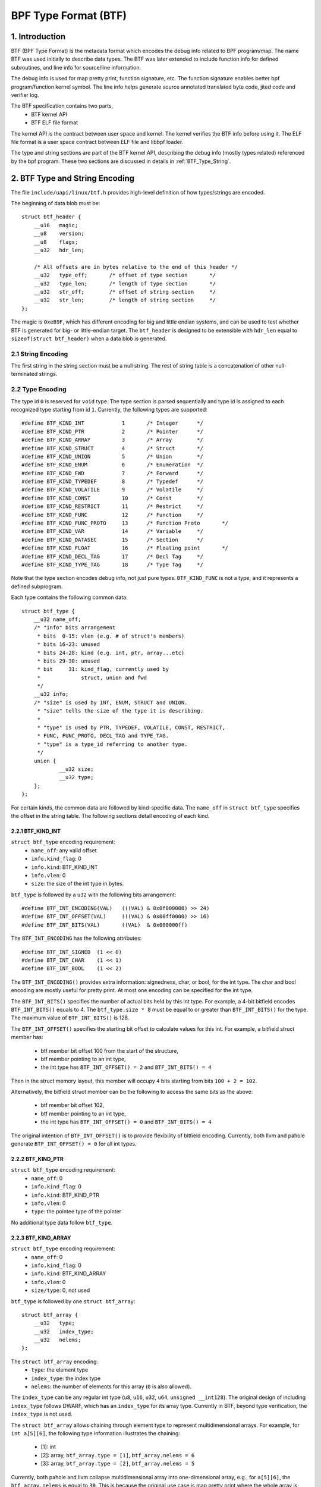 =====================
BPF Type Format (BTF)
=====================

1. Introduction
===============

BTF (BPF Type Format) is the metadata format which encodes the debug info
related to BPF program/map. The name BTF was used initially to describe data
types. The BTF was later extended to include function info for defined
subroutines, and line info for source/line information.

The debug info is used for map pretty print, function signature, etc. The
function signature enables better bpf program/function kernel symbol. The line
info helps generate source annotated translated byte code, jited code and
verifier log.

The BTF specification contains two parts,
  * BTF kernel API
  * BTF ELF file format

The kernel API is the contract between user space and kernel. The kernel
verifies the BTF info before using it. The ELF file format is a user space
contract between ELF file and libbpf loader.

The type and string sections are part of the BTF kernel API, describing the
debug info (mostly types related) referenced by the bpf program. These two
sections are discussed in details in :ref:`BTF_Type_String`.

.. _BTF_Type_String:

2. BTF Type and String Encoding
===============================

The file ``include/uapi/linux/btf.h`` provides high-level definition of how
types/strings are encoded.

The beginning of data blob must be::

    struct btf_header {
        __u16   magic;
        __u8    version;
        __u8    flags;
        __u32   hdr_len;

        /* All offsets are in bytes relative to the end of this header */
        __u32   type_off;       /* offset of type section       */
        __u32   type_len;       /* length of type section       */
        __u32   str_off;        /* offset of string section     */
        __u32   str_len;        /* length of string section     */
    };

The magic is ``0xeB9F``, which has different encoding for big and little
endian systems, and can be used to test whether BTF is generated for big- or
little-endian target. The ``btf_header`` is designed to be extensible with
``hdr_len`` equal to ``sizeof(struct btf_header)`` when a data blob is
generated.

2.1 String Encoding
-------------------

The first string in the string section must be a null string. The rest of
string table is a concatenation of other null-terminated strings.

2.2 Type Encoding
-----------------

The type id ``0`` is reserved for ``void`` type. The type section is parsed
sequentially and type id is assigned to each recognized type starting from id
``1``. Currently, the following types are supported::

    #define BTF_KIND_INT            1       /* Integer      */
    #define BTF_KIND_PTR            2       /* Pointer      */
    #define BTF_KIND_ARRAY          3       /* Array        */
    #define BTF_KIND_STRUCT         4       /* Struct       */
    #define BTF_KIND_UNION          5       /* Union        */
    #define BTF_KIND_ENUM           6       /* Enumeration  */
    #define BTF_KIND_FWD            7       /* Forward      */
    #define BTF_KIND_TYPEDEF        8       /* Typedef      */
    #define BTF_KIND_VOLATILE       9       /* Volatile     */
    #define BTF_KIND_CONST          10      /* Const        */
    #define BTF_KIND_RESTRICT       11      /* Restrict     */
    #define BTF_KIND_FUNC           12      /* Function     */
    #define BTF_KIND_FUNC_PROTO     13      /* Function Proto       */
    #define BTF_KIND_VAR            14      /* Variable     */
    #define BTF_KIND_DATASEC        15      /* Section      */
    #define BTF_KIND_FLOAT          16      /* Floating point       */
    #define BTF_KIND_DECL_TAG       17      /* Decl Tag     */
    #define BTF_KIND_TYPE_TAG       18      /* Type Tag     */

Note that the type section encodes debug info, not just pure types.
``BTF_KIND_FUNC`` is not a type, and it represents a defined subprogram.

Each type contains the following common data::

    struct btf_type {
        __u32 name_off;
        /* "info" bits arrangement
         * bits  0-15: vlen (e.g. # of struct's members)
         * bits 16-23: unused
         * bits 24-28: kind (e.g. int, ptr, array...etc)
         * bits 29-30: unused
         * bit     31: kind_flag, currently used by
         *             struct, union and fwd
         */
        __u32 info;
        /* "size" is used by INT, ENUM, STRUCT and UNION.
         * "size" tells the size of the type it is describing.
         *
         * "type" is used by PTR, TYPEDEF, VOLATILE, CONST, RESTRICT,
         * FUNC, FUNC_PROTO, DECL_TAG and TYPE_TAG.
         * "type" is a type_id referring to another type.
         */
        union {
                __u32 size;
                __u32 type;
        };
    };

For certain kinds, the common data are followed by kind-specific data. The
``name_off`` in ``struct btf_type`` specifies the offset in the string table.
The following sections detail encoding of each kind.

2.2.1 BTF_KIND_INT
~~~~~~~~~~~~~~~~~~

``struct btf_type`` encoding requirement:
 * ``name_off``: any valid offset
 * ``info.kind_flag``: 0
 * ``info.kind``: BTF_KIND_INT
 * ``info.vlen``: 0
 * ``size``: the size of the int type in bytes.

``btf_type`` is followed by a ``u32`` with the following bits arrangement::

  #define BTF_INT_ENCODING(VAL)   (((VAL) & 0x0f000000) >> 24)
  #define BTF_INT_OFFSET(VAL)     (((VAL) & 0x00ff0000) >> 16)
  #define BTF_INT_BITS(VAL)       ((VAL)  & 0x000000ff)

The ``BTF_INT_ENCODING`` has the following attributes::

  #define BTF_INT_SIGNED  (1 << 0)
  #define BTF_INT_CHAR    (1 << 1)
  #define BTF_INT_BOOL    (1 << 2)

The ``BTF_INT_ENCODING()`` provides extra information: signedness, char, or
bool, for the int type. The char and bool encoding are mostly useful for
pretty print. At most one encoding can be specified for the int type.

The ``BTF_INT_BITS()`` specifies the number of actual bits held by this int
type. For example, a 4-bit bitfield encodes ``BTF_INT_BITS()`` equals to 4.
The ``btf_type.size * 8`` must be equal to or greater than ``BTF_INT_BITS()``
for the type. The maximum value of ``BTF_INT_BITS()`` is 128.

The ``BTF_INT_OFFSET()`` specifies the starting bit offset to calculate values
for this int. For example, a bitfield struct member has:

 * btf member bit offset 100 from the start of the structure,
 * btf member pointing to an int type,
 * the int type has ``BTF_INT_OFFSET() = 2`` and ``BTF_INT_BITS() = 4``

Then in the struct memory layout, this member will occupy ``4`` bits starting
from bits ``100 + 2 = 102``.

Alternatively, the bitfield struct member can be the following to access the
same bits as the above:

 * btf member bit offset 102,
 * btf member pointing to an int type,
 * the int type has ``BTF_INT_OFFSET() = 0`` and ``BTF_INT_BITS() = 4``

The original intention of ``BTF_INT_OFFSET()`` is to provide flexibility of
bitfield encoding. Currently, both llvm and pahole generate
``BTF_INT_OFFSET() = 0`` for all int types.

2.2.2 BTF_KIND_PTR
~~~~~~~~~~~~~~~~~~

``struct btf_type`` encoding requirement:
  * ``name_off``: 0
  * ``info.kind_flag``: 0
  * ``info.kind``: BTF_KIND_PTR
  * ``info.vlen``: 0
  * ``type``: the pointee type of the pointer

No additional type data follow ``btf_type``.

2.2.3 BTF_KIND_ARRAY
~~~~~~~~~~~~~~~~~~~~

``struct btf_type`` encoding requirement:
  * ``name_off``: 0
  * ``info.kind_flag``: 0
  * ``info.kind``: BTF_KIND_ARRAY
  * ``info.vlen``: 0
  * ``size/type``: 0, not used

``btf_type`` is followed by one ``struct btf_array``::

    struct btf_array {
        __u32   type;
        __u32   index_type;
        __u32   nelems;
    };

The ``struct btf_array`` encoding:
  * ``type``: the element type
  * ``index_type``: the index type
  * ``nelems``: the number of elements for this array (``0`` is also allowed).

The ``index_type`` can be any regular int type (``u8``, ``u16``, ``u32``,
``u64``, ``unsigned __int128``). The original design of including
``index_type`` follows DWARF, which has an ``index_type`` for its array type.
Currently in BTF, beyond type verification, the ``index_type`` is not used.

The ``struct btf_array`` allows chaining through element type to represent
multidimensional arrays. For example, for ``int a[5][6]``, the following type
information illustrates the chaining:

  * [1]: int
  * [2]: array, ``btf_array.type = [1]``, ``btf_array.nelems = 6``
  * [3]: array, ``btf_array.type = [2]``, ``btf_array.nelems = 5``

Currently, both pahole and llvm collapse multidimensional array into
one-dimensional array, e.g., for ``a[5][6]``, the ``btf_array.nelems`` is
equal to ``30``. This is because the original use case is map pretty print
where the whole array is dumped out so one-dimensional array is enough. As
more BTF usage is explored, pahole and llvm can be changed to generate proper
chained representation for multidimensional arrays.

2.2.4 BTF_KIND_STRUCT
~~~~~~~~~~~~~~~~~~~~~
2.2.5 BTF_KIND_UNION
~~~~~~~~~~~~~~~~~~~~

``struct btf_type`` encoding requirement:
  * ``name_off``: 0 or offset to a valid C identifier
  * ``info.kind_flag``: 0 or 1
  * ``info.kind``: BTF_KIND_STRUCT or BTF_KIND_UNION
  * ``info.vlen``: the number of struct/union members
  * ``info.size``: the size of the struct/union in bytes

``btf_type`` is followed by ``info.vlen`` number of ``struct btf_member``.::

    struct btf_member {
        __u32   name_off;
        __u32   type;
        __u32   offset;
    };

``struct btf_member`` encoding:
  * ``name_off``: offset to a valid C identifier
  * ``type``: the member type
  * ``offset``: <see below>

If the type info ``kind_flag`` is not set, the offset contains only bit offset
of the member. Note that the base type of the bitfield can only be int or enum
type. If the bitfield size is 32, the base type can be either int or enum
type. If the bitfield size is not 32, the base type must be int, and int type
``BTF_INT_BITS()`` encodes the bitfield size.

If the ``kind_flag`` is set, the ``btf_member.offset`` contains both member
bitfield size and bit offset. The bitfield size and bit offset are calculated
as below.::

  #define BTF_MEMBER_BITFIELD_SIZE(val)   ((val) >> 24)
  #define BTF_MEMBER_BIT_OFFSET(val)      ((val) & 0xffffff)

In this case, if the base type is an int type, it must be a regular int type:

  * ``BTF_INT_OFFSET()`` must be 0.
  * ``BTF_INT_BITS()`` must be equal to ``{1,2,4,8,16} * 8``.

The following kernel patch introduced ``kind_flag`` and explained why both
modes exist:

  https://github.com/torvalds/linux/commit/9d5f9f701b1891466fb3dbb1806ad97716f95cc3#diff-fa650a64fdd3968396883d2fe8215ff3

2.2.6 BTF_KIND_ENUM
~~~~~~~~~~~~~~~~~~~

``struct btf_type`` encoding requirement:
  * ``name_off``: 0 or offset to a valid C identifier
  * ``info.kind_flag``: 0
  * ``info.kind``: BTF_KIND_ENUM
  * ``info.vlen``: number of enum values
  * ``size``: 4

``btf_type`` is followed by ``info.vlen`` number of ``struct btf_enum``.::

    struct btf_enum {
        __u32   name_off;
        __s32   val;
    };

The ``btf_enum`` encoding:
  * ``name_off``: offset to a valid C identifier
  * ``val``: any value

2.2.7 BTF_KIND_FWD
~~~~~~~~~~~~~~~~~~

``struct btf_type`` encoding requirement:
  * ``name_off``: offset to a valid C identifier
  * ``info.kind_flag``: 0 for struct, 1 for union
  * ``info.kind``: BTF_KIND_FWD
  * ``info.vlen``: 0
  * ``type``: 0

No additional type data follow ``btf_type``.

2.2.8 BTF_KIND_TYPEDEF
~~~~~~~~~~~~~~~~~~~~~~

``struct btf_type`` encoding requirement:
  * ``name_off``: offset to a valid C identifier
  * ``info.kind_flag``: 0
  * ``info.kind``: BTF_KIND_TYPEDEF
  * ``info.vlen``: 0
  * ``type``: the type which can be referred by name at ``name_off``

No additional type data follow ``btf_type``.

2.2.9 BTF_KIND_VOLATILE
~~~~~~~~~~~~~~~~~~~~~~~

``struct btf_type`` encoding requirement:
  * ``name_off``: 0
  * ``info.kind_flag``: 0
  * ``info.kind``: BTF_KIND_VOLATILE
  * ``info.vlen``: 0
  * ``type``: the type with ``volatile`` qualifier

No additional type data follow ``btf_type``.

2.2.10 BTF_KIND_CONST
~~~~~~~~~~~~~~~~~~~~~

``struct btf_type`` encoding requirement:
  * ``name_off``: 0
  * ``info.kind_flag``: 0
  * ``info.kind``: BTF_KIND_CONST
  * ``info.vlen``: 0
  * ``type``: the type with ``const`` qualifier

No additional type data follow ``btf_type``.

2.2.11 BTF_KIND_RESTRICT
~~~~~~~~~~~~~~~~~~~~~~~~

``struct btf_type`` encoding requirement:
  * ``name_off``: 0
  * ``info.kind_flag``: 0
  * ``info.kind``: BTF_KIND_RESTRICT
  * ``info.vlen``: 0
  * ``type``: the type with ``restrict`` qualifier

No additional type data follow ``btf_type``.

2.2.12 BTF_KIND_FUNC
~~~~~~~~~~~~~~~~~~~~

``struct btf_type`` encoding requirement:
  * ``name_off``: offset to a valid C identifier
  * ``info.kind_flag``: 0
  * ``info.kind``: BTF_KIND_FUNC
  * ``info.vlen``: 0
  * ``type``: a BTF_KIND_FUNC_PROTO type

No additional type data follow ``btf_type``.

A BTF_KIND_FUNC defines not a type, but a subprogram (function) whose
signature is defined by ``type``. The subprogram is thus an instance of that
type. The BTF_KIND_FUNC may in turn be referenced by a func_info in the
:ref:`BTF_Ext_Section` (ELF) or in the arguments to :ref:`BPF_Prog_Load`
(ABI).

2.2.13 BTF_KIND_FUNC_PROTO
~~~~~~~~~~~~~~~~~~~~~~~~~~

``struct btf_type`` encoding requirement:
  * ``name_off``: 0
  * ``info.kind_flag``: 0
  * ``info.kind``: BTF_KIND_FUNC_PROTO
  * ``info.vlen``: # of parameters
  * ``type``: the return type

``btf_type`` is followed by ``info.vlen`` number of ``struct btf_param``.::

    struct btf_param {
        __u32   name_off;
        __u32   type;
    };

If a BTF_KIND_FUNC_PROTO type is referred by a BTF_KIND_FUNC type, then
``btf_param.name_off`` must point to a valid C identifier except for the
possible last argument representing the variable argument. The btf_param.type
refers to parameter type.

If the function has variable arguments, the last parameter is encoded with
``name_off = 0`` and ``type = 0``.

2.2.14 BTF_KIND_VAR
~~~~~~~~~~~~~~~~~~~

``struct btf_type`` encoding requirement:
  * ``name_off``: offset to a valid C identifier
  * ``info.kind_flag``: 0
  * ``info.kind``: BTF_KIND_VAR
  * ``info.vlen``: 0
  * ``type``: the type of the variable

``btf_type`` is followed by a single ``struct btf_variable`` with the
following data::

    struct btf_var {
        __u32   linkage;
    };

``struct btf_var`` encoding:
  * ``linkage``: currently only static variable 0, or globally allocated
                 variable in ELF sections 1

Not all type of global variables are supported by LLVM at this point.
The following is currently available:

  * static variables with or without section attributes
  * global variables with section attributes

The latter is for future extraction of map key/value type id's from a
map definition.

2.2.15 BTF_KIND_DATASEC
~~~~~~~~~~~~~~~~~~~~~~~

``struct btf_type`` encoding requirement:
  * ``name_off``: offset to a valid name associated with a variable or
                  one of .data/.bss/.rodata
  * ``info.kind_flag``: 0
  * ``info.kind``: BTF_KIND_DATASEC
  * ``info.vlen``: # of variables
  * ``size``: total section size in bytes (0 at compilation time, patched
              to actual size by BPF loaders such as libbpf)

``btf_type`` is followed by ``info.vlen`` number of ``struct btf_var_secinfo``.::

    struct btf_var_secinfo {
        __u32   type;
        __u32   offset;
        __u32   size;
    };

``struct btf_var_secinfo`` encoding:
  * ``type``: the type of the BTF_KIND_VAR variable
  * ``offset``: the in-section offset of the variable
  * ``size``: the size of the variable in bytes

2.2.16 BTF_KIND_FLOAT
~~~~~~~~~~~~~~~~~~~~~

``struct btf_type`` encoding requirement:
 * ``name_off``: any valid offset
 * ``info.kind_flag``: 0
 * ``info.kind``: BTF_KIND_FLOAT
 * ``info.vlen``: 0
 * ``size``: the size of the float type in bytes: 2, 4, 8, 12 or 16.

No additional type data follow ``btf_type``.

2.2.17 BTF_KIND_DECL_TAG
~~~~~~~~~~~~~~~~~~~~~~~~

``struct btf_type`` encoding requirement:
 * ``name_off``: offset to a non-empty string
 * ``info.kind_flag``: 0
 * ``info.kind``: BTF_KIND_DECL_TAG
 * ``info.vlen``: 0
 * ``type``: ``struct``, ``union``, ``func``, ``var`` or ``typedef``

``btf_type`` is followed by ``struct btf_decl_tag``.::

    struct btf_decl_tag {
        __u32   component_idx;
    };

The ``name_off`` encodes btf_decl_tag attribute string.
The ``type`` should be ``struct``, ``union``, ``func``, ``var`` or ``typedef``.
For ``var`` or ``typedef`` type, ``btf_decl_tag.component_idx`` must be ``-1``.
For the other three types, if the btf_decl_tag attribute is
applied to the ``struct``, ``union`` or ``func`` itself,
``btf_decl_tag.component_idx`` must be ``-1``. Otherwise,
the attribute is applied to a ``struct``/``union`` member or
a ``func`` argument, and ``btf_decl_tag.component_idx`` should be a
valid index (starting from 0) pointing to a member or an argument.

2.2.17 BTF_KIND_TYPE_TAG
~~~~~~~~~~~~~~~~~~~~~~~~

``struct btf_type`` encoding requirement:
 * ``name_off``: offset to a non-empty string
 * ``info.kind_flag``: 0
 * ``info.kind``: BTF_KIND_TYPE_TAG
 * ``info.vlen``: 0
 * ``type``: the type with ``btf_type_tag`` attribute

Currently, ``BTF_KIND_TYPE_TAG`` is only emitted for pointer types.
It has the following btf type chain:
::

  ptr -> [type_tag]*
      -> [const | volatile | restrict | typedef]*
      -> base_type

Basically, a pointer type points to zero or more
type_tag, then zero or more const/volatile/restrict/typedef
and finally the base type. The base type is one of
int, ptr, array, struct, union, enum, func_proto and float types.

3. BTF Kernel API
=================

The following bpf syscall command involves BTF:
   * BPF_BTF_LOAD: load a blob of BTF data into kernel
   * BPF_MAP_CREATE: map creation with btf key and value type info.
   * BPF_PROG_LOAD: prog load with btf function and line info.
   * BPF_BTF_GET_FD_BY_ID: get a btf fd
   * BPF_OBJ_GET_INFO_BY_FD: btf, func_info, line_info
     and other btf related info are returned.

The workflow typically looks like:
::

  Application:
      BPF_BTF_LOAD
          |
          v
      BPF_MAP_CREATE and BPF_PROG_LOAD
          |
          V
      ......

  Introspection tool:
      ......
      BPF_{PROG,MAP}_GET_NEXT_ID (get prog/map id's)
          |
          V
      BPF_{PROG,MAP}_GET_FD_BY_ID (get a prog/map fd)
          |
          V
      BPF_OBJ_GET_INFO_BY_FD (get bpf_prog_info/bpf_map_info with btf_id)
          |                                     |
          V                                     |
      BPF_BTF_GET_FD_BY_ID (get btf_fd)         |
          |                                     |
          V                                     |
      BPF_OBJ_GET_INFO_BY_FD (get btf)          |
          |                                     |
          V                                     V
      pretty print types, dump func signatures and line info, etc.


3.1 BPF_BTF_LOAD
----------------

Load a blob of BTF data into kernel. A blob of data, described in
:ref:`BTF_Type_String`, can be directly loaded into the kernel. A ``btf_fd``
is returned to a userspace.

3.2 BPF_MAP_CREATE
------------------

A map can be created with ``btf_fd`` and specified key/value type id.::

    __u32   btf_fd;         /* fd pointing to a BTF type data */
    __u32   btf_key_type_id;        /* BTF type_id of the key */
    __u32   btf_value_type_id;      /* BTF type_id of the value */

In libbpf, the map can be defined with extra annotation like below:
::

    struct {
        __uint(type, BPF_MAP_TYPE_ARRAY);
        __type(key, int);
        __type(value, struct ipv_counts);
        __uint(max_entries, 4);
    } btf_map SEC(".maps");

During ELF parsing, libbpf is able to extract key/value type_id's and assign
them to BPF_MAP_CREATE attributes automatically.

.. _BPF_Prog_Load:

3.3 BPF_PROG_LOAD
-----------------

During prog_load, func_info and line_info can be passed to kernel with proper
values for the following attributes:
::

    __u32           insn_cnt;
    __aligned_u64   insns;
    ......
    __u32           prog_btf_fd;    /* fd pointing to BTF type data */
    __u32           func_info_rec_size;     /* userspace bpf_func_info size */
    __aligned_u64   func_info;      /* func info */
    __u32           func_info_cnt;  /* number of bpf_func_info records */
    __u32           line_info_rec_size;     /* userspace bpf_line_info size */
    __aligned_u64   line_info;      /* line info */
    __u32           line_info_cnt;  /* number of bpf_line_info records */

The func_info and line_info are an array of below, respectively.::

    struct bpf_func_info {
        __u32   insn_off; /* [0, insn_cnt - 1] */
        __u32   type_id;  /* pointing to a BTF_KIND_FUNC type */
    };
    struct bpf_line_info {
        __u32   insn_off; /* [0, insn_cnt - 1] */
        __u32   file_name_off; /* offset to string table for the filename */
        __u32   line_off; /* offset to string table for the source line */
        __u32   line_col; /* line number and column number */
    };

func_info_rec_size is the size of each func_info record, and
line_info_rec_size is the size of each line_info record. Passing the record
size to kernel make it possible to extend the record itself in the future.

Below are requirements for func_info:
  * func_info[0].insn_off must be 0.
  * the func_info insn_off is in strictly increasing order and matches
    bpf func boundaries.

Below are requirements for line_info:
  * the first insn in each func must have a line_info record pointing to it.
  * the line_info insn_off is in strictly increasing order.

For line_info, the line number and column number are defined as below:
::

    #define BPF_LINE_INFO_LINE_NUM(line_col)        ((line_col) >> 10)
    #define BPF_LINE_INFO_LINE_COL(line_col)        ((line_col) & 0x3ff)

3.4 BPF_{PROG,MAP}_GET_NEXT_ID
------------------------------

In kernel, every loaded program, map or btf has a unique id. The id won't
change during the lifetime of a program, map, or btf.

The bpf syscall command BPF_{PROG,MAP}_GET_NEXT_ID returns all id's, one for
each command, to user space, for bpf program or maps, respectively, so an
inspection tool can inspect all programs and maps.

3.5 BPF_{PROG,MAP}_GET_FD_BY_ID
-------------------------------

An introspection tool cannot use id to get details about program or maps.
A file descriptor needs to be obtained first for reference-counting purpose.

3.6 BPF_OBJ_GET_INFO_BY_FD
--------------------------

Once a program/map fd is acquired, an introspection tool can get the detailed
information from kernel about this fd, some of which are BTF-related. For
example, ``bpf_map_info`` returns ``btf_id`` and key/value type ids.
``bpf_prog_info`` returns ``btf_id``, func_info, and line info for translated
bpf byte codes, and jited_line_info.

3.7 BPF_BTF_GET_FD_BY_ID
------------------------

With ``btf_id`` obtained in ``bpf_map_info`` and ``bpf_prog_info``, bpf
syscall command BPF_BTF_GET_FD_BY_ID can retrieve a btf fd. Then, with
command BPF_OBJ_GET_INFO_BY_FD, the btf blob, originally loaded into the
kernel with BPF_BTF_LOAD, can be retrieved.

With the btf blob, ``bpf_map_info``, and ``bpf_prog_info``, an introspection
tool has full btf knowledge and is able to pretty print map key/values, dump
func signatures and line info, along with byte/jit codes.

4. ELF File Format Interface
============================

4.1 .BTF section
----------------

The .BTF section contains type and string data. The format of this section is
same as the one describe in :ref:`BTF_Type_String`.

.. _BTF_Ext_Section:

4.2 .BTF.ext section
--------------------

The .BTF.ext section encodes func_info and line_info which needs loader
manipulation before loading into the kernel.

The specification for .BTF.ext section is defined at ``tools/lib/bpf/btf.h``
and ``tools/lib/bpf/btf.c``.

The current header of .BTF.ext section::

    struct btf_ext_header {
        __u16   magic;
        __u8    version;
        __u8    flags;
        __u32   hdr_len;

        /* All offsets are in bytes relative to the end of this header */
        __u32   func_info_off;
        __u32   func_info_len;
        __u32   line_info_off;
        __u32   line_info_len;
    };

It is very similar to .BTF section. Instead of type/string section, it
contains func_info and line_info section. See :ref:`BPF_Prog_Load` for details
about func_info and line_info record format.

The func_info is organized as below.::

     func_info_rec_size
     btf_ext_info_sec for section #1 /* func_info for section #1 */
     btf_ext_info_sec for section #2 /* func_info for section #2 */
     ...

``func_info_rec_size`` specifies the size of ``bpf_func_info`` structure when
.BTF.ext is generated. ``btf_ext_info_sec``, defined below, is a collection of
func_info for each specific ELF section.::

     struct btf_ext_info_sec {
        __u32   sec_name_off; /* offset to section name */
        __u32   num_info;
        /* Followed by num_info * record_size number of bytes */
        __u8    data[0];
     };

Here, num_info must be greater than 0.

The line_info is organized as below.::

     line_info_rec_size
     btf_ext_info_sec for section #1 /* line_info for section #1 */
     btf_ext_info_sec for section #2 /* line_info for section #2 */
     ...

``line_info_rec_size`` specifies the size of ``bpf_line_info`` structure when
.BTF.ext is generated.

The interpretation of ``bpf_func_info->insn_off`` and
``bpf_line_info->insn_off`` is different between kernel API and ELF API. For
kernel API, the ``insn_off`` is the instruction offset in the unit of ``struct
bpf_insn``. For ELF API, the ``insn_off`` is the byte offset from the
beginning of section (``btf_ext_info_sec->sec_name_off``).

4.2 .BTF_ids section
--------------------

The .BTF_ids section encodes BTF ID values that are used within the kernel.

This section is created during the kernel compilation with the help of
macros defined in ``include/linux/btf_ids.h`` header file. Kernel code can
use them to create lists and sets (sorted lists) of BTF ID values.

The ``BTF_ID_LIST`` and ``BTF_ID`` macros define unsorted list of BTF ID values,
with following syntax::

  BTF_ID_LIST(list)
  BTF_ID(type1, name1)
  BTF_ID(type2, name2)

resulting in following layout in .BTF_ids section::

  __BTF_ID__type1__name1__1:
  .zero 4
  __BTF_ID__type2__name2__2:
  .zero 4

The ``u32 list[];`` variable is defined to access the list.

The ``BTF_ID_UNUSED`` macro defines 4 zero bytes. It's used when we
want to define unused entry in BTF_ID_LIST, like::

      BTF_ID_LIST(bpf_skb_output_btf_ids)
      BTF_ID(struct, sk_buff)
      BTF_ID_UNUSED
      BTF_ID(struct, task_struct)

The ``BTF_SET_START/END`` macros pair defines sorted list of BTF ID values
and their count, with following syntax::

  BTF_SET_START(set)
  BTF_ID(type1, name1)
  BTF_ID(type2, name2)
  BTF_SET_END(set)

resulting in following layout in .BTF_ids section::

  __BTF_ID__set__set:
  .zero 4
  __BTF_ID__type1__name1__3:
  .zero 4
  __BTF_ID__type2__name2__4:
  .zero 4

The ``struct btf_id_set set;`` variable is defined to access the list.

The ``typeX`` name can be one of following::

   struct, union, typedef, func

and is used as a filter when resolving the BTF ID value.

All the BTF ID lists and sets are compiled in the .BTF_ids section and
resolved during the linking phase of kernel build by ``resolve_btfids`` tool.

5. Using BTF
============

5.1 bpftool map pretty print
----------------------------

With BTF, the map key/value can be printed based on fields rather than simply
raw bytes. This is especially valuable for large structure or if your data
structure has bitfields. For example, for the following map,::

      enum A { A1, A2, A3, A4, A5 };
      typedef enum A ___A;
      struct tmp_t {
           char a1:4;
           int  a2:4;
           int  :4;
           __u32 a3:4;
           int b;
           ___A b1:4;
           enum A b2:4;
      };
      struct {
           __uint(type, BPF_MAP_TYPE_ARRAY);
           __type(key, int);
           __type(value, struct tmp_t);
           __uint(max_entries, 1);
      } tmpmap SEC(".maps");

bpftool is able to pretty print like below:
::

      [{
            "key": 0,
            "value": {
                "a1": 0x2,
                "a2": 0x4,
                "a3": 0x6,
                "b": 7,
                "b1": 0x8,
                "b2": 0xa
            }
        }
      ]

5.2 bpftool prog dump
---------------------

The following is an example showing how func_info and line_info can help prog
dump with better kernel symbol names, function prototypes and line
information.::

    $ bpftool prog dump jited pinned /sys/fs/bpf/test_btf_haskv
    [...]
    int test_long_fname_2(struct dummy_tracepoint_args * arg):
    bpf_prog_44a040bf25481309_test_long_fname_2:
    ; static int test_long_fname_2(struct dummy_tracepoint_args *arg)
       0:   push   %rbp
       1:   mov    %rsp,%rbp
       4:   sub    $0x30,%rsp
       b:   sub    $0x28,%rbp
       f:   mov    %rbx,0x0(%rbp)
      13:   mov    %r13,0x8(%rbp)
      17:   mov    %r14,0x10(%rbp)
      1b:   mov    %r15,0x18(%rbp)
      1f:   xor    %eax,%eax
      21:   mov    %rax,0x20(%rbp)
      25:   xor    %esi,%esi
    ; int key = 0;
      27:   mov    %esi,-0x4(%rbp)
    ; if (!arg->sock)
      2a:   mov    0x8(%rdi),%rdi
    ; if (!arg->sock)
      2e:   cmp    $0x0,%rdi
      32:   je     0x0000000000000070
      34:   mov    %rbp,%rsi
    ; counts = bpf_map_lookup_elem(&btf_map, &key);
    [...]

5.3 Verifier Log
----------------

The following is an example of how line_info can help debugging verification
failure.::

       /* The code at tools/testing/selftests/bpf/test_xdp_noinline.c
        * is modified as below.
        */
       data = (void *)(long)xdp->data;
       data_end = (void *)(long)xdp->data_end;
       /*
       if (data + 4 > data_end)
               return XDP_DROP;
       */
       *(u32 *)data = dst->dst;

    $ bpftool prog load ./test_xdp_noinline.o /sys/fs/bpf/test_xdp_noinline type xdp
        ; data = (void *)(long)xdp->data;
        224: (79) r2 = *(u64 *)(r10 -112)
        225: (61) r2 = *(u32 *)(r2 +0)
        ; *(u32 *)data = dst->dst;
        226: (63) *(u32 *)(r2 +0) = r1
        invalid access to packet, off=0 size=4, R2(id=0,off=0,r=0)
        R2 offset is outside of the packet

6. BTF Generation
=================

You need latest pahole

  https://git.cqx96.org/pub/scm/devel/pahole/pahole.git/

or llvm (8.0 or later). The pahole acts as a dwarf2btf converter. It doesn't
support .BTF.ext and btf BTF_KIND_FUNC type yet. For example,::

      -bash-4.4$ cat t.c
      struct t {
        int a:2;
        int b:3;
        int c:2;
      } g;
      -bash-4.4$ gcc -c -O2 -g t.c
      -bash-4.4$ pahole -JV t.o
      File t.o:
      [1] STRUCT t kind_flag=1 size=4 vlen=3
              a type_id=2 bitfield_size=2 bits_offset=0
              b type_id=2 bitfield_size=3 bits_offset=2
              c type_id=2 bitfield_size=2 bits_offset=5
      [2] INT int size=4 bit_offset=0 nr_bits=32 encoding=SIGNED

The llvm is able to generate .BTF and .BTF.ext directly with -g for bpf target
only. The assembly code (-S) is able to show the BTF encoding in assembly
format.::

    -bash-4.4$ cat t2.c
    typedef int __int32;
    struct t2 {
      int a2;
      int (*f2)(char q1, __int32 q2, ...);
      int (*f3)();
    } g2;
    int main() { return 0; }
    int test() { return 0; }
    -bash-4.4$ clang -c -g -O2 -target bpf t2.c
    -bash-4.4$ readelf -S t2.o
      ......
      [ 8] .BTF              PROGBITS         0000000000000000  00000247
           000000000000016e  0000000000000000           0     0     1
      [ 9] .BTF.ext          PROGBITS         0000000000000000  000003b5
           0000000000000060  0000000000000000           0     0     1
      [10] .rel.BTF.ext      REL              0000000000000000  000007e0
           0000000000000040  0000000000000010          16     9     8
      ......
    -bash-4.4$ clang -S -g -O2 -target bpf t2.c
    -bash-4.4$ cat t2.s
      ......
            .section        .BTF,"",@progbits
            .short  60319                   # 0xeb9f
            .byte   1
            .byte   0
            .long   24
            .long   0
            .long   220
            .long   220
            .long   122
            .long   0                       # BTF_KIND_FUNC_PROTO(id = 1)
            .long   218103808               # 0xd000000
            .long   2
            .long   83                      # BTF_KIND_INT(id = 2)
            .long   16777216                # 0x1000000
            .long   4
            .long   16777248                # 0x1000020
      ......
            .byte   0                       # string offset=0
            .ascii  ".text"                 # string offset=1
            .byte   0
            .ascii  "/home/yhs/tmp-pahole/t2.c" # string offset=7
            .byte   0
            .ascii  "int main() { return 0; }" # string offset=33
            .byte   0
            .ascii  "int test() { return 0; }" # string offset=58
            .byte   0
            .ascii  "int"                   # string offset=83
      ......
            .section        .BTF.ext,"",@progbits
            .short  60319                   # 0xeb9f
            .byte   1
            .byte   0
            .long   24
            .long   0
            .long   28
            .long   28
            .long   44
            .long   8                       # FuncInfo
            .long   1                       # FuncInfo section string offset=1
            .long   2
            .long   .Lfunc_begin0
            .long   3
            .long   .Lfunc_begin1
            .long   5
            .long   16                      # LineInfo
            .long   1                       # LineInfo section string offset=1
            .long   2
            .long   .Ltmp0
            .long   7
            .long   33
            .long   7182                    # Line 7 Col 14
            .long   .Ltmp3
            .long   7
            .long   58
            .long   8206                    # Line 8 Col 14

7. Testing
==========

Kernel bpf selftest `test_btf.c` provides extensive set of BTF-related tests.
